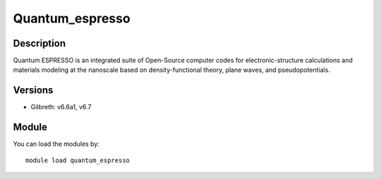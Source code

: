 .. _backbone-label:

Quantum_espresso
==============================

Description
~~~~~~~~
Quantum ESPRESSO is an integrated suite of Open-Source computer codes for electronic-structure calculations and materials modeling at the nanoscale based on density-functional theory, plane waves, and pseudopotentials.

Versions
~~~~~~~~
- Gilbreth: v6.6a1, v6.7

Module
~~~~~~~~
You can load the modules by::

    module load quantum_espresso

